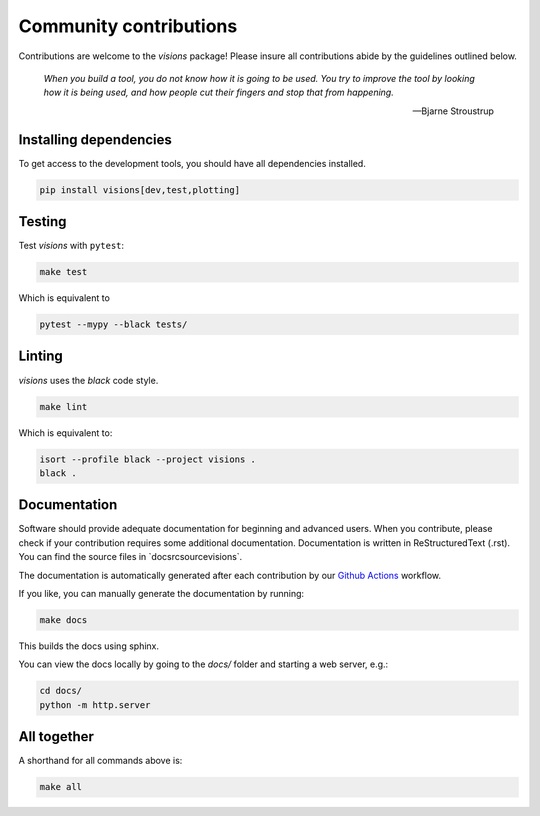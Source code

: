 Community contributions
***********************

Contributions are welcome to the `visions` package! Please insure all contributions
abide by the guidelines outlined below.

    *When you build a tool, you do not know how it is going to be used.*
    *You try to improve the tool by looking how it is being used, and how people cut their fingers and stop that from happening.*

    -- Bjarne Stroustrup


Installing dependencies
-----------------------

To get access to the development tools, you should have all dependencies installed.

.. code-block:: console

   pip install visions[dev,test,plotting]

Testing
-------

Test `visions` with ``pytest``:


.. code-block:: console

   make test

Which is equivalent to

.. code-block:: console

   pytest --mypy --black tests/


Linting
-------

`visions` uses the `black` code style.

.. code-block:: console

   make lint

Which is equivalent to:

.. code-block:: console

   isort --profile black --project visions .
   black .

Documentation
-------------

Software should provide adequate documentation for beginning and advanced users.
When you contribute, please check if your contribution requires some additional documentation.
Documentation is written in ReStructuredText (.rst).
You can find the source files in `docsrc\source\visions\`.

The documentation is automatically generated after each contribution by our `Github Actions <https://github.com/dylan-profiler/visions/actions>`_ workflow.

If you like, you can manually generate the documentation by running:

.. code-block:: console

   make docs

This builds the docs using sphinx.

You can view the docs locally by going to the `docs/` folder and starting a web server, e.g.:

.. code-block:: console

   cd docs/
   python -m http.server


All together
------------

A shorthand for all commands above is:

.. code-block:: console

   make all
